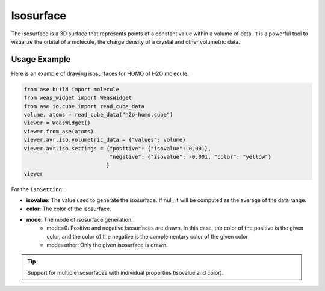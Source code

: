 Isosurface
=================

The isosurface is a 3D surface that represents points of a constant value within a volume of data. It is a powerful tool to visualize the orbital of a molecule, the charge density of a crystal and other volumetric data.


Usage Example
-------------
Here is an example of drawing isosurfaces for HOMO of H2O molecule.

.. code-block:: python

   from ase.build import molecule
   from weas_widget import WeasWidget
   from ase.io.cube import read_cube_data
   volume, atoms = read_cube_data("h2o-homo.cube")
   viewer = WeasWidget()
   viewer.from_ase(atoms)
   viewer.avr.iso.volumetric_data = {"values": volume}
   viewer.avr.iso.settings = {"positive": {"isovalue": 0.001},
                              "negative": {"isovalue": -0.001, "color": "yellow"}
                             }
   viewer

.. figure:: _static/images/example-isosurface.png
   :width: 40%
   :align: center


For the ``isoSetting``:

- **isovalue**: The value used to generate the isosurface. If null, it will be computed as the average of the data range.
- **color**: The color of the isosurface.
- **mode**: The mode of isosurface generation.
   - mode=0: Positive and negative isosurfaces are drawn. In this case, the color of the positive is the given color, and the color of the negative is the complementary color of the given color
   - mode=other: Only the given isosurface is drawn.


.. tip::

   Support for multiple isosurfaces with individual properties (isovalue and color).
